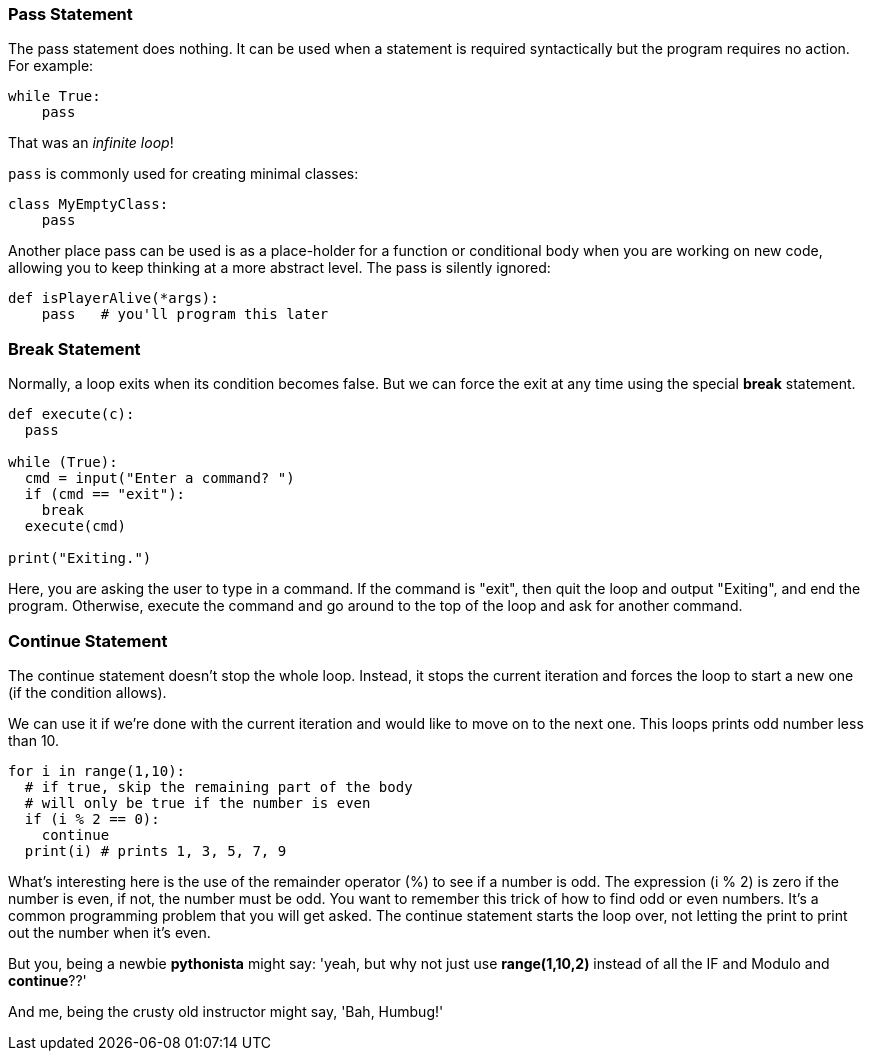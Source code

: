 
=== Pass Statement

The pass statement does nothing. It can be used when a statement is required syntactically but the program requires no action. For example:

[source]
----
while True:
    pass
----

That was an _infinite loop_!

`pass` is commonly used for creating minimal classes:

[source]
----
class MyEmptyClass:
    pass
----

Another place pass can be used is as a place-holder for a function or conditional body when you are working on new code, allowing you to keep thinking at a more abstract level. The pass is silently ignored:

[source]
----
def isPlayerAlive(*args):
    pass   # you'll program this later
----

=== Break Statement

Normally, a loop exits when its condition becomes false. But we can force the exit at any time using the special *break* statement.

[source]
----
def execute(c):
  pass

while (True):
  cmd = input("Enter a command? ")
  if (cmd == "exit"):
    break
  execute(cmd)

print("Exiting.")
----

Here, you are asking the user to type in a command. If the command is "exit", then quit the loop and output "Exiting", and end the program.
Otherwise, execute the command and go around to the top of the loop and ask for another command.

=== Continue Statement

The continue statement doesn’t stop the whole loop. Instead, it stops the current iteration and forces the loop to start a new one (if the condition allows).

We can use it if we’re done with the current iteration and would like to move on to the next one. This loops prints odd number less than 10.

[source]
----
for i in range(1,10):
  # if true, skip the remaining part of the body
  # will only be true if the number is even
  if (i % 2 == 0):
    continue
  print(i) # prints 1, 3, 5, 7, 9

----

What's interesting here is the use of the remainder operator (%) to see if a number is odd.
The expression (i % 2) is zero if the number is even, if not, the number must be odd.
You want to remember this trick of how to find odd or even numbers. 
It's a common programming problem that you will get asked. 
The continue statement starts the loop over, not letting the print to print out the number when it's even.

But you, being a newbie *pythonista* might say: 'yeah, but why not just use *range(1,10,2)* instead of all the IF and Modulo and *continue*??'

And me, being the crusty old instructor might say, 'Bah, Humbug!'
